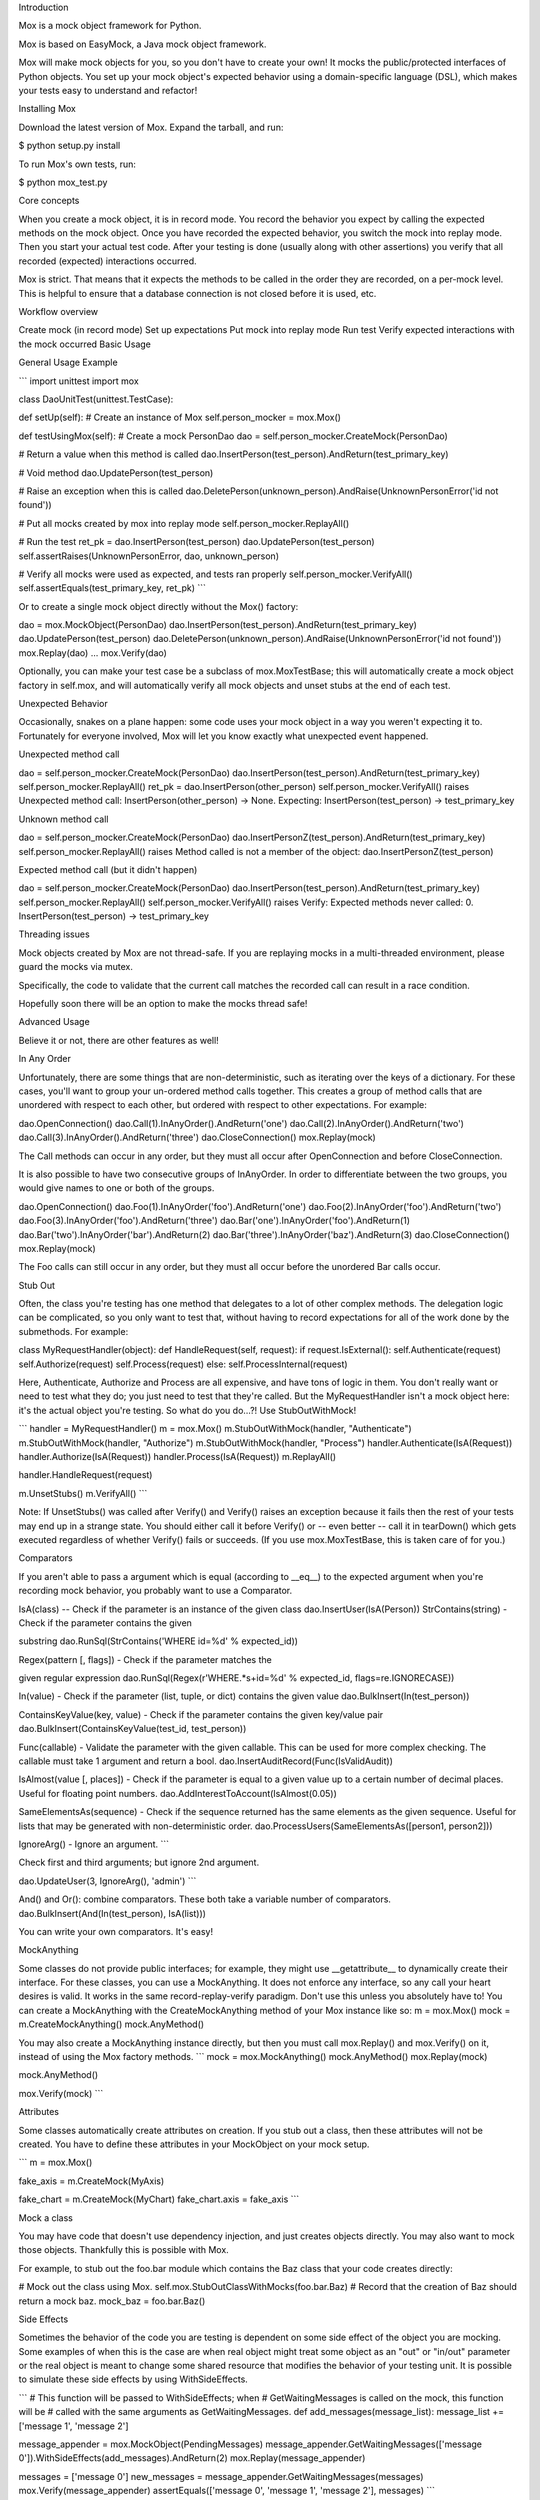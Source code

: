 Introduction

Mox is a mock object framework for Python.

Mox is based on EasyMock, a Java mock object framework.

Mox will make mock objects for you, so you don't have to create your own! It mocks the public/protected interfaces of Python objects. You set up your mock object's expected behavior using a domain-specific language (DSL), which makes your tests easy to understand and refactor!

Installing Mox

Download the latest version of Mox. Expand the tarball, and run:

$ python setup.py install

To run Mox's own tests, run:

$ python mox_test.py

Core concepts

When you create a mock object, it is in record mode. You record the behavior you expect by calling the expected methods on the mock object. Once you have recorded the expected behavior, you switch the mock into replay mode. Then you start your actual test code. After your testing is done (usually along with other assertions) you verify that all recorded (expected) interactions occurred.

Mox is strict. That means that it expects the methods to be called in the order they are recorded, on a per-mock level. This is helpful to ensure that a database connection is not closed before it is used, etc.

Workflow overview

Create mock (in record mode)
Set up expectations
Put mock into replay mode
Run test
Verify expected interactions with the mock occurred
Basic Usage

General Usage Example

``` import unittest import mox

class DaoUnitTest(unittest.TestCase):

def setUp(self): # Create an instance of Mox self.person_mocker = mox.Mox()

def testUsingMox(self): # Create a mock PersonDao dao = self.person_mocker.CreateMock(PersonDao)

# Return a value when this method is called
dao.InsertPerson(test_person).AndReturn(test_primary_key)

# Void method
dao.UpdatePerson(test_person)

# Raise an exception when this is called
dao.DeletePerson(unknown_person).AndRaise(UnknownPersonError('id not found'))

# Put all mocks created by mox into replay mode
self.person_mocker.ReplayAll()

# Run the test
ret_pk = dao.InsertPerson(test_person)
dao.UpdatePerson(test_person)
self.assertRaises(UnknownPersonError, dao, unknown_person)

# Verify all mocks were used as expected, and tests ran properly
self.person_mocker.VerifyAll()
self.assertEquals(test_primary_key, ret_pk)
```

Or to create a single mock object directly without the Mox() factory:

dao = mox.MockObject(PersonDao) dao.InsertPerson(test_person).AndReturn(test_primary_key) dao.UpdatePerson(test_person) dao.DeletePerson(unknown_person).AndRaise(UnknownPersonError('id not found')) mox.Replay(dao) ... mox.Verify(dao)

Optionally, you can make your test case be a subclass of mox.MoxTestBase; this will automatically create a mock object factory in self.mox, and will automatically verify all mock objects and unset stubs at the end of each test.

Unexpected Behavior

Occasionally, snakes on a plane happen: some code uses your mock object in a way you weren't expecting it to. Fortunately for everyone involved, Mox will let you know exactly what unexpected event happened.

Unexpected method call

dao = self.person_mocker.CreateMock(PersonDao) dao.InsertPerson(test_person).AndReturn(test_primary_key) self.person_mocker.ReplayAll() ret_pk = dao.InsertPerson(other_person) self.person_mocker.VerifyAll() raises Unexpected method call: InsertPerson(other_person) -> None. Expecting: InsertPerson(test_person) -> test_primary_key

Unknown method call

dao = self.person_mocker.CreateMock(PersonDao) dao.InsertPersonZ(test_person).AndReturn(test_primary_key) self.person_mocker.ReplayAll() raises Method called is not a member of the object: dao.InsertPersonZ(test_person)

Expected method call (but it didn't happen)

dao = self.person_mocker.CreateMock(PersonDao) dao.InsertPerson(test_person).AndReturn(test_primary_key) self.person_mocker.ReplayAll() self.person_mocker.VerifyAll() raises Verify: Expected methods never called: 0. InsertPerson(test_person) -> test_primary_key

Threading issues

Mock objects created by Mox are not thread-safe. If you are replaying mocks in a multi-threaded environment, please guard the mocks via mutex.

Specifically, the code to validate that the current call matches the recorded call can result in a race condition.

Hopefully soon there will be an option to make the mocks thread safe!

Advanced Usage

Believe it or not, there are other features as well!

In Any Order

Unfortunately, there are some things that are non-deterministic, such as iterating over the keys of a dictionary. For these cases, you'll want to group your un-ordered method calls together. This creates a group of method calls that are unordered with respect to each other, but ordered with respect to other expectations. For example:

dao.OpenConnection() dao.Call(1).InAnyOrder().AndReturn('one') dao.Call(2).InAnyOrder().AndReturn('two') dao.Call(3).InAnyOrder().AndReturn('three') dao.CloseConnection() mox.Replay(mock)

The Call methods can occur in any order, but they must all occur after OpenConnection and before CloseConnection.

It is also possible to have two consecutive groups of InAnyOrder. In order to differentiate between the two groups, you would give names to one or both of the groups.

dao.OpenConnection() dao.Foo(1).InAnyOrder('foo').AndReturn('one') dao.Foo(2).InAnyOrder('foo').AndReturn('two') dao.Foo(3).InAnyOrder('foo').AndReturn('three') dao.Bar('one').InAnyOrder('foo').AndReturn(1) dao.Bar('two').InAnyOrder('bar').AndReturn(2) dao.Bar('three').InAnyOrder('baz').AndReturn(3) dao.CloseConnection() mox.Replay(mock)

The Foo calls can still occur in any order, but they must all occur before the unordered Bar calls occur.

Stub Out

Often, the class you're testing has one method that delegates to a lot of other complex methods. The delegation logic can be complicated, so you only want to test that, without having to record expectations for all of the work done by the submethods. For example:

class MyRequestHandler(object): def HandleRequest(self, request): if request.IsExternal(): self.Authenticate(request) self.Authorize(request) self.Process(request) else: self.ProcessInternal(request)

Here, Authenticate, Authorize and Process are all expensive, and have tons of logic in them. You don't really want or need to test what they do; you just need to test that they're called. But the MyRequestHandler isn't a mock object here: it's the actual object you're testing. So what do you do...?! Use StubOutWithMock!

``` handler = MyRequestHandler() m = mox.Mox() m.StubOutWithMock(handler, "Authenticate") m.StubOutWithMock(handler, "Authorize") m.StubOutWithMock(handler, "Process") handler.Authenticate(IsA(Request)) handler.Authorize(IsA(Request)) handler.Process(IsA(Request)) m.ReplayAll()

handler.HandleRequest(request)

m.UnsetStubs() m.VerifyAll() ```

Note: If UnsetStubs() was called after Verify() and Verify() raises an exception because it fails then the rest of your tests may end up in a strange state. You should either call it before Verify() or -- even better -- call it in tearDown() which gets executed regardless of whether Verify() fails or succeeds. (If you use mox.MoxTestBase, this is taken care of for you.)

Comparators

If you aren't able to pass a argument which is equal (according to __eq__) to the expected argument when you're recording mock behavior, you probably want to use a Comparator.

IsA(class) -- Check if the parameter is an instance of the given class dao.InsertUser(IsA(Person))
StrContains(string) - Check if the parameter contains the given

substring dao.RunSql(StrContains('WHERE id=%d' % expected_id))

Regex(pattern [, flags]) - Check if the parameter matches the

given regular expression dao.RunSql(Regex(r'WHERE.*\s+id=%d' % expected_id, flags=re.IGNORECASE))

In(value) - Check if the parameter (list, tuple, or dict) contains the given value dao.BulkInsert(In(test_person))

ContainsKeyValue(key, value) - Check if the parameter contains the given key/value pair dao.BulkInsert(ContainsKeyValue(test_id, test_person))

Func(callable) - Validate the parameter with the given callable. This can be used for more complex checking. The callable must take 1 argument and return a bool. dao.InsertAuditRecord(Func(IsValidAudit))

IsAlmost(value [, places]) - Check if the parameter is equal to a given value up to a certain number of decimal places. Useful for floating point numbers. dao.AddInterestToAccount(IsAlmost(0.05))

SameElementsAs(sequence) - Check if the sequence returned has the same elements as the given sequence. Useful for lists that may be generated with non-deterministic order. dao.ProcessUsers(SameElementsAs([person1, person2]))

IgnoreArg() - Ignore an argument. ```

Check first and third arguments; but ignore 2nd argument.

dao.UpdateUser(3, IgnoreArg(), 'admin') ```

And() and Or(): combine comparators. These both take a variable number of comparators. dao.BulkInsert(And(In(test_person), IsA(list)))

You can write your own comparators. It's easy!

MockAnything

Some classes do not provide public interfaces; for example, they might use __getattribute__ to dynamically create their interface. For these classes, you can use a MockAnything. It does not enforce any interface, so any call your heart desires is valid. It works in the same record-replay-verify paradigm. Don't use this unless you absolutely have to! You can create a MockAnything with the CreateMockAnything method of your Mox instance like so: m = mox.Mox() mock = m.CreateMockAnything() mock.AnyMethod()

You may also create a MockAnything instance directly, but then you must call mox.Replay() and mox.Verify() on it, instead of using the Mox factory methods. ``` mock = mox.MockAnything() mock.AnyMethod() mox.Replay(mock)

mock.AnyMethod()

mox.Verify(mock) ```

Attributes

Some classes automatically create attributes on creation. If you stub out a class, then these attributes will not be created. You have to define these attributes in your MockObject on your mock setup.

``` m = mox.Mox()

fake_axis = m.CreateMock(MyAxis)

fake_chart = m.CreateMock(MyChart) fake_chart.axis = fake_axis ```

Mock a class

You may have code that doesn't use dependency injection, and just creates objects directly. You may also want to mock those objects. Thankfully this is possible with Mox.

For example, to stub out the foo.bar module which contains the Baz class that your code creates directly:

# Mock out the class using Mox. self.mox.StubOutClassWithMocks(foo.bar.Baz) # Record that the creation of Baz should return a mock baz. mock_baz = foo.bar.Baz()

Side Effects

Sometimes the behavior of the code you are testing is dependent on some side effect of the object you are mocking. Some examples of when this is the case are when real object might treat some object as an "out" or "in/out" parameter or the real object is meant to change some shared resource that modifies the behavior of your testing unit. It is possible to simulate these side effects by using WithSideEffects.

``` # This function will be passed to WithSideEffects; when # GetWaitingMessages is called on the mock, this function will be # called with the same arguments as GetWaitingMessages. def add_messages(message_list): message_list += ['message 1', 'message 2']

message_appender = mox.MockObject(PendingMessages) message_appender.GetWaitingMessages(['message 0']).WithSideEffects(add_messages).AndReturn(2) mox.Replay(message_appender)

messages = ['message 0'] new_messages = message_appender.GetWaitingMessages(messages) mox.Verify(message_appender) assertEquals(['message 0', 'message 1', 'message 2'], messages) ```

Callbacks

Mocking a callback should be pretty straight forward. ``` m = mox.Mox() mock_callback = m.CreateMockAnything() # MockAnything is callable test_object.SetCallback(mock_callback) mock_callback(42) # Expect this to be called.

m.ReplayAll() test_object.DoStuff() # Which in turn calls mock_callback... m.VerifyAll() ```

Misc

I've seen code that likes to access class variables through instances, so I've added support for this.

print 'this is silly, but it happens:', mock_obj.MY_CLASS_VARIABLE

There is support for comparing mock objects. This could be helpful for testing that your mock got injected into the proper places:

dao.set_db(mock_db) self.assertEquals(mock_db, dao._MyDAO__db)

I've also seen code that likes to verify if an object is false, for example:

def myMethod(self, foo, bar=None): if not bar: # use internal default

To deal with this, you can make your mock expect __nonzero__, so you can safely inject your mock into this object. Hurray!

Examples

Basic Example

Let's say you have this class, and you'd like to test it:

``` class PersonManager(object):

def init(self, person_dao): self._dao = person_dao

def CreatePerson(self, person, user): """Create a Person"""

if user != 'stevepm':
  raise Exception('no way, jose')

try:
  self._dao.InsertPerson(person)
except PersistenceException, e:
  raise BusinessException('error talking to db', e)
```

And you have the class PersonManager depends on:

``` class PersonDao(object):

def init(self, db): self._db = db

def InsertPerson(self, person): self._db.Execute('INSERT INTO Person(name) VALUES ("%s")' % person) ```

So now you can write the test:

``` class PersonManagerTest(unittest.TestCase):

def setUp(self): self.mox = mox.Mox() self.dao = self.mox.CreateMock(PersonDao) self.manager = PersonManager(self.dao)

def testCreatePersonWithAccess(self): self.dao.InsertPerson(test_person) self.mox.ReplayAll() self.manager.CreatePerson(test_person, 'stevepm') self.mox.VerifyAll()

def testCreatePersonWithDbException(self): self.dao.InsertPerson(test_person).AndRaise(PersistenceException('Snakes!')) self.mox.ReplayAll() self.assertRaises(BusinessException, self.manager.CreatePerson, test_person, 'stevepm') self.mox.VerifyAll() ```

Pretty cool, huh?

Extending The Basic Example

Now let's say you want to have your DAO return the new primary key for the person, and your manager class would like to verify that the primary key is greater than some number. Who knows, it's a toy example! :) You would change your code as follows:

``` def CreatePerson(self, person, user): """Creates a Person."""

if user != 'stevepm':
  raise Exception('no way, jose')

try:
  primary_key = self._dao.InsertPerson(person)
except PersistenceException e:
  raise BusinessException('error talking to db', e)

if primary_key < MIN_PRIMARY_KEY_VALUE:
  self._dao.DeletePerson(primary_key)
  raise BusinessException('primary key too small')
```

``` def InsertPerson(self, person): return db.Execute('INSERT INTO Person(name) VALUES ("%s")' % person)

def DeletePerson(self, person_id): db.Execute('DELETE FROM Person WHERE ...' % person_id) ```

Now you can modify your test: def testCreatePersonWithAccess(self): self.dao.InsertPerson(test_person).AndReturn(HUGE_PRIMARY_KEY) self.mox.ReplayAll() self.manager.CreatePerson(test_person, 'stevepm') self.mox.VerifyAll()

And add the new test: def testCreatePersonWithSmallPrimaryKey(self): self.dao.InsertPerson(test_person).AndReturn(TINY_PRIMARY_KEY) self.dao.DeletePerson(TINY_PRIMARY_KEY) self.mox.ReplayAll() self.assertRaises(BuisnessException, self.manager.CreatePerson, test_person, 'stevepm') self.mox.VerifyAll()

Complicating Things Even More...

Ugh, now let's say it is up to your manager to pass some audit trail object to the DAO, which the DAO handles appropriately. Let's not worry about the impl, since we're really just dealing with public interfaces. The new DAO interface is:

def InsertPerson(self, person, audit_trail_obj):

And the manager now looks like this:

``` def CreatePerson(self, person, user): """Create a Person"""

if user != 'stevepm':
  raise Exception('no way, jose')

audit_record = AuditRecord(user)

try:
  primary_key = self._dao.InsertPerson(person, audit_record)
except PersistenceException e:
  raise BusinessException('error talking to db', e)

if primary_key < MIN_PRIMARY_KEY_VALUE:
  self._dao.DeletePerson(primary_key)
  raise BusinessException('primary key too small')
```

Oh now, how do we setup our expected call to dao.InsertPerson now that a parameter is out of our control?! Have no fear, Mox is here! There are Comparators that can be used to check the equivalency of method parameters. You can even mix and match then with real parameters, as you'll see below.

def testCreatePersonWithAccess(self): self.dao.InsertPerson(test_person, IsA(AuditRecord)).AndReturn(HUGE_PRIMARY_KEY) self.mox.ReplayAll() self.manager.CreatePerson(test_person, 'stevepm') self.mox.VerifyAll()

There are all kinds of other comparators for simple parameter checking. If you have complex logic to check the value, you can even use a callable to verify it.

``` def testCreatePersonWithAccess(self): self.dao.InsertPerson(test_person, Func(ValidAuditRecord)).AndReturn(HUGE_PRIMARY_KEY) self.mox.ReplayAll() self.manager.CreatePerson(test_person, 'stevepm') self.mox.VerifyAll()

def ValidAuditRecord(audit_record): return (audit_record.user() == 'stevepm' and audit_record.type() == 'insert') ```


Introduction

Here we provide some common Mox recipes that people have found useful. This section's constantly under development; if you find a better way of implementing a recipe below, please let us know in the comments.

Set up your Mox test classes in a sane way

Note: many other recipes assume you've done this.

``` def setUp(self): self.mox = mox.Mox()

def tearDown(self): self.mox.UnsetStubs() ```

Stub out a method called from a constructor in the same class

TODO(damien): Write a public example here.

Stub out a static method in the class under test

``` def testFoo(self):

orig_method = module.class.StaticMethod

static_stub = staticmethod(lambda *args, **kwargs: None)
module.class.StaticMethod = static_stub

self.mox.ReplayAll()

...

self.mox.VerifyAll()

module.class.StaticMethod = orig_method
```

Mock a module-level function in a different module

``` def testFoo(self):

self.mox.StubOutWithMock(module_to_mock, 'FunctionToMock')
module_to_mock.FunctionToMock().AndReturn(foo)

self.mox.ReplayAll()
...
self.mox.VerifyAll()
```

Stub out a class in a different module

TODO(damien): Write a public example here.

Mock a method in the class under test.

TODO(damien): Investigate this further. Maybe stubbing out call would help?

``` def testFoo(self):

# Note the difference: we instantiate the class *before* Replaying.
foo_instance = module_under_test.ClassUnderTest()
self.mox.StubOutWithMock(foo_instance, 'MethodToStub')
foo_instance.MethodToStub().AndReturn('foo')

...

self.mox.ReplayAll()
...
self.mox.VerifyAll()
```

Mock a generator in the class under test

``` def testFoo(self):

...

foo_instance = module_under_test.ClassUnderTest()
self.mox.StubOutWithMock(foo_instance, 'GeneratorToStub')

mygen = (x for x in [1, 2, 3])
foo_instance.MethodToStub(mox.IsA(object)).AndReturn(mygen)

...

self.mox.ReplayAll()

...

self.mox.VerifyAll()
```

Mocking datetime.datetime.now

``` import datetime import mox

m = mox.Mox()

Stub out the datatime.datetime class.

m.StubOutWithMock(datetime, 'datetime')

Record a call to 'now', and have it return the value '1234'

datetime.datetime.now().AndReturn(1234)

Set the mocks to replay mode

m.ReplayAll()

This will return '1234'

datetime.datetime.now()

Verify the time was actually checked.

m.VerifyAll()

Return datetime.datetime to its default (non-mock) state.

m.UnsetStubs() ```

Alternatively, rewrite your code so that you can mock out datetime.now without Mox:

``` def FunctionBeingTested(now=datetime.datetime.now): DoSomethingWith(now())

in test code

def MyNow(): return 1234 FunctionBeingTested(now=MyNow) ```
